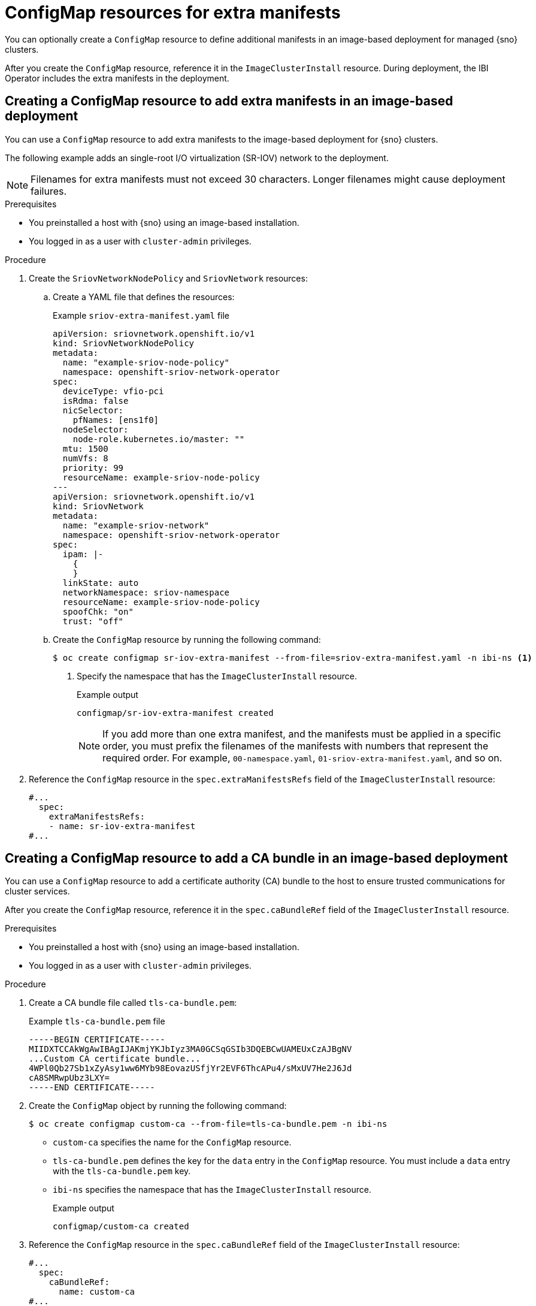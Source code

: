 // Module included in the following assemblies:
//
// * edge_computing/ibi-edge-image-based-install.adoc

:_mod-docs-content-type: CONCEPT
[id="ibi-extra-manifests-configmap_{context}"]
= ConfigMap resources for extra manifests

You can optionally create a `ConfigMap` resource to define additional manifests in an image-based deployment for managed {sno} clusters.

After you create the `ConfigMap` resource, reference it in the `ImageClusterInstall` resource. During deployment, the IBI Operator includes the extra manifests in the deployment.

[id="ibi-create-extra-manifest-configmap_{context}"]
== Creating a ConfigMap resource to add extra manifests in an image-based deployment

You can use a `ConfigMap` resource to add extra manifests to the image-based deployment for {sno} clusters.

The following example adds an single-root I/O virtualization (SR-IOV) network to the deployment.

[NOTE]
====
Filenames for extra manifests must not exceed 30 characters. Longer filenames might cause deployment failures.
====

.Prerequisites

* You preinstalled a host with {sno} using an image-based installation.
* You logged in as a user with `cluster-admin` privileges.

.Procedure

. Create the `SriovNetworkNodePolicy` and `SriovNetwork` resources:

.. Create a YAML file that defines the resources:
+
.Example `sriov-extra-manifest.yaml` file
+
[source,yaml]
----
apiVersion: sriovnetwork.openshift.io/v1
kind: SriovNetworkNodePolicy
metadata:
  name: "example-sriov-node-policy"
  namespace: openshift-sriov-network-operator
spec:
  deviceType: vfio-pci
  isRdma: false
  nicSelector:
    pfNames: [ens1f0]
  nodeSelector:
    node-role.kubernetes.io/master: ""
  mtu: 1500
  numVfs: 8
  priority: 99
  resourceName: example-sriov-node-policy
---
apiVersion: sriovnetwork.openshift.io/v1
kind: SriovNetwork
metadata:
  name: "example-sriov-network"
  namespace: openshift-sriov-network-operator
spec:
  ipam: |-
    {
    }
  linkState: auto
  networkNamespace: sriov-namespace
  resourceName: example-sriov-node-policy
  spoofChk: "on"
  trust: "off"
----

.. Create the `ConfigMap` resource by running the following command:
+
[source,terminal]
----
$ oc create configmap sr-iov-extra-manifest --from-file=sriov-extra-manifest.yaml -n ibi-ns <1>
----
<1> Specify the namespace that has the `ImageClusterInstall` resource.
+
.Example output
[source,terminal]
----
configmap/sr-iov-extra-manifest created
----
+
[NOTE]
====
If you add more than one extra manifest, and the manifests must be applied in a specific order, you must prefix the filenames of the manifests with numbers that represent the required order. For example, `00-namespace.yaml`, `01-sriov-extra-manifest.yaml`, and so on.
====

. Reference the `ConfigMap` resource in the `spec.extraManifestsRefs` field of the `ImageClusterInstall` resource:
+
[source,yaml]
----
#...
  spec:
    extraManifestsRefs:
    - name: sr-iov-extra-manifest
#...
----

[id="ibi-create-ca-extra-manifest-configmap_{context}"]
== Creating a ConfigMap resource to add a CA bundle in an image-based deployment

You can use a `ConfigMap` resource to add a certificate authority (CA) bundle to the host to ensure trusted communications for cluster services.

After you create the `ConfigMap` resource, reference it in the `spec.caBundleRef` field of the `ImageClusterInstall` resource.

.Prerequisites

* You preinstalled a host with {sno} using an image-based installation.
* You logged in as a user with `cluster-admin` privileges.

.Procedure

. Create a CA bundle file called `tls-ca-bundle.pem`:
+
.Example `tls-ca-bundle.pem` file
[source,text]
----
-----BEGIN CERTIFICATE-----
MIIDXTCCAkWgAwIBAgIJAKmjYKJbIyz3MA0GCSqGSIb3DQEBCwUAMEUxCzAJBgNV
...Custom CA certificate bundle...
4WPl0Qb27Sb1xZyAsy1ww6MYb98EovazUSfjYr2EVF6ThcAPu4/sMxUV7He2J6Jd
cA8SMRwpUbz3LXY=
-----END CERTIFICATE-----
----

. Create the `ConfigMap` object by running the following command:
+
[source,terminal]
----
$ oc create configmap custom-ca --from-file=tls-ca-bundle.pem -n ibi-ns
----
+
* `custom-ca` specifies the name for the `ConfigMap` resource.
* `tls-ca-bundle.pem` defines the key for the `data` entry in the `ConfigMap` resource. You must include a `data` entry with the `tls-ca-bundle.pem` key.
* `ibi-ns` specifies the namespace that has the `ImageClusterInstall` resource.
+
.Example output
[source,terminal]
----
configmap/custom-ca created
----

. Reference the `ConfigMap` resource in the `spec.caBundleRef` field of the `ImageClusterInstall` resource:
+
[source,yaml]
----
#...
  spec:
    caBundleRef:
      name: custom-ca
#...
----
